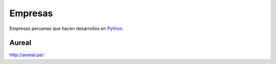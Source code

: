 Empresas
========

Empresas peruanas que hacen desarrollos en `Python`_.

Aureal
------

http://aureal.pe/


.. _Python: http://www.python.org/
